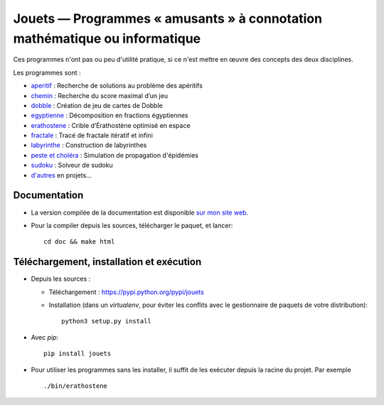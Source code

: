 Jouets — Programmes « amusants » à connotation mathématique ou informatique
===========================================================================

|sources| |pypi| |documentation| |license|

Ces programmes n'ont pas ou peu d'utilité pratique, si ce n'est mettre en œuvre
des concepts des deux disciplines.

Les programmes sont :

- `aperitif <http://paternault.fr/informatique/jouets/aperitif.html>`_ : Recherche de solutions au problème des apéritifs
- `chemin <http://paternault.fr/informatique/jouets/chemin.html>`_ : Recherche du score maximal d’un jeu
- `dobble <http://paternault.fr/informatique/jouets/dobble.html>`_ : Création de jeu de cartes de Dobble
- `egyptienne <http://paternault.fr/informatique/jouets/egyptienne.html>`_ : Décomposition en fractions égyptiennes
- `erathostene <http://paternault.fr/informatique/jouets/erathostene.html>`_ : Crible d’Érathostène optimisé en espace
- `fractale <http://paternault.fr/informatique/jouets/fractale.html>`_ : Tracé de fractale itératif et infini
- `labyrinthe <http://paternault.fr/informatique/jouets/labyrinthe.html>`_ : Construction de labyrinthes
- `peste et choléra <http://paternault.fr/informatique/jouets/peste.html>`_ : Simulation de propagation d'épidémies
- `sudoku <http://paternault.fr/informatique/jouets/sudoku.html>`_ : Solveur de sudoku
- `d'autres </spalax/jouets/merge_requests?label_name=id%C3%A9e>`_ en projets…

Documentation
-------------

* La version compilée de la documentation est disponible `sur mon site web
  <http://paternault.fr/informatique/jouets/>`_.

* Pour la compiler depuis les sources, télécharger le paquet, et lancer::

      cd doc && make html

Téléchargement, installation et exécution
-----------------------------------------

* Depuis les sources :

  * Téléchargement : https://pypi.python.org/pypi/jouets
  * Installation (dans un `virtualenv`, pour éviter les conflits avec le
    gestionnaire de paquets de votre distribution)::

        python3 setup.py install

* Avec `pip`::

    pip install jouets

* Pour utiliser les programmes sans les installer, il suffit de les exécuter
  depuis la racine du projet. Par exemple ::

      ./bin/erathostene

.. |documentation| image:: https://img.shields.io/badge/doc-latest-brightgreen.svg
  :target: http://paternault.fr/informatique/jouets
.. |pypi| image:: https://img.shields.io/pypi/v/jouets.svg
  :target: http://pypi.python.org/pypi/jouets
.. |license| image:: https://img.shields.io/pypi/l/jouets.svg
  :target: http://www.gnu.org/licenses/gpl-3.0.html
.. |sources| image:: https://img.shields.io/badge/sources-jouets-brightgreen.svg
  :target: http://git.framasoft.org/spalax/jouets

